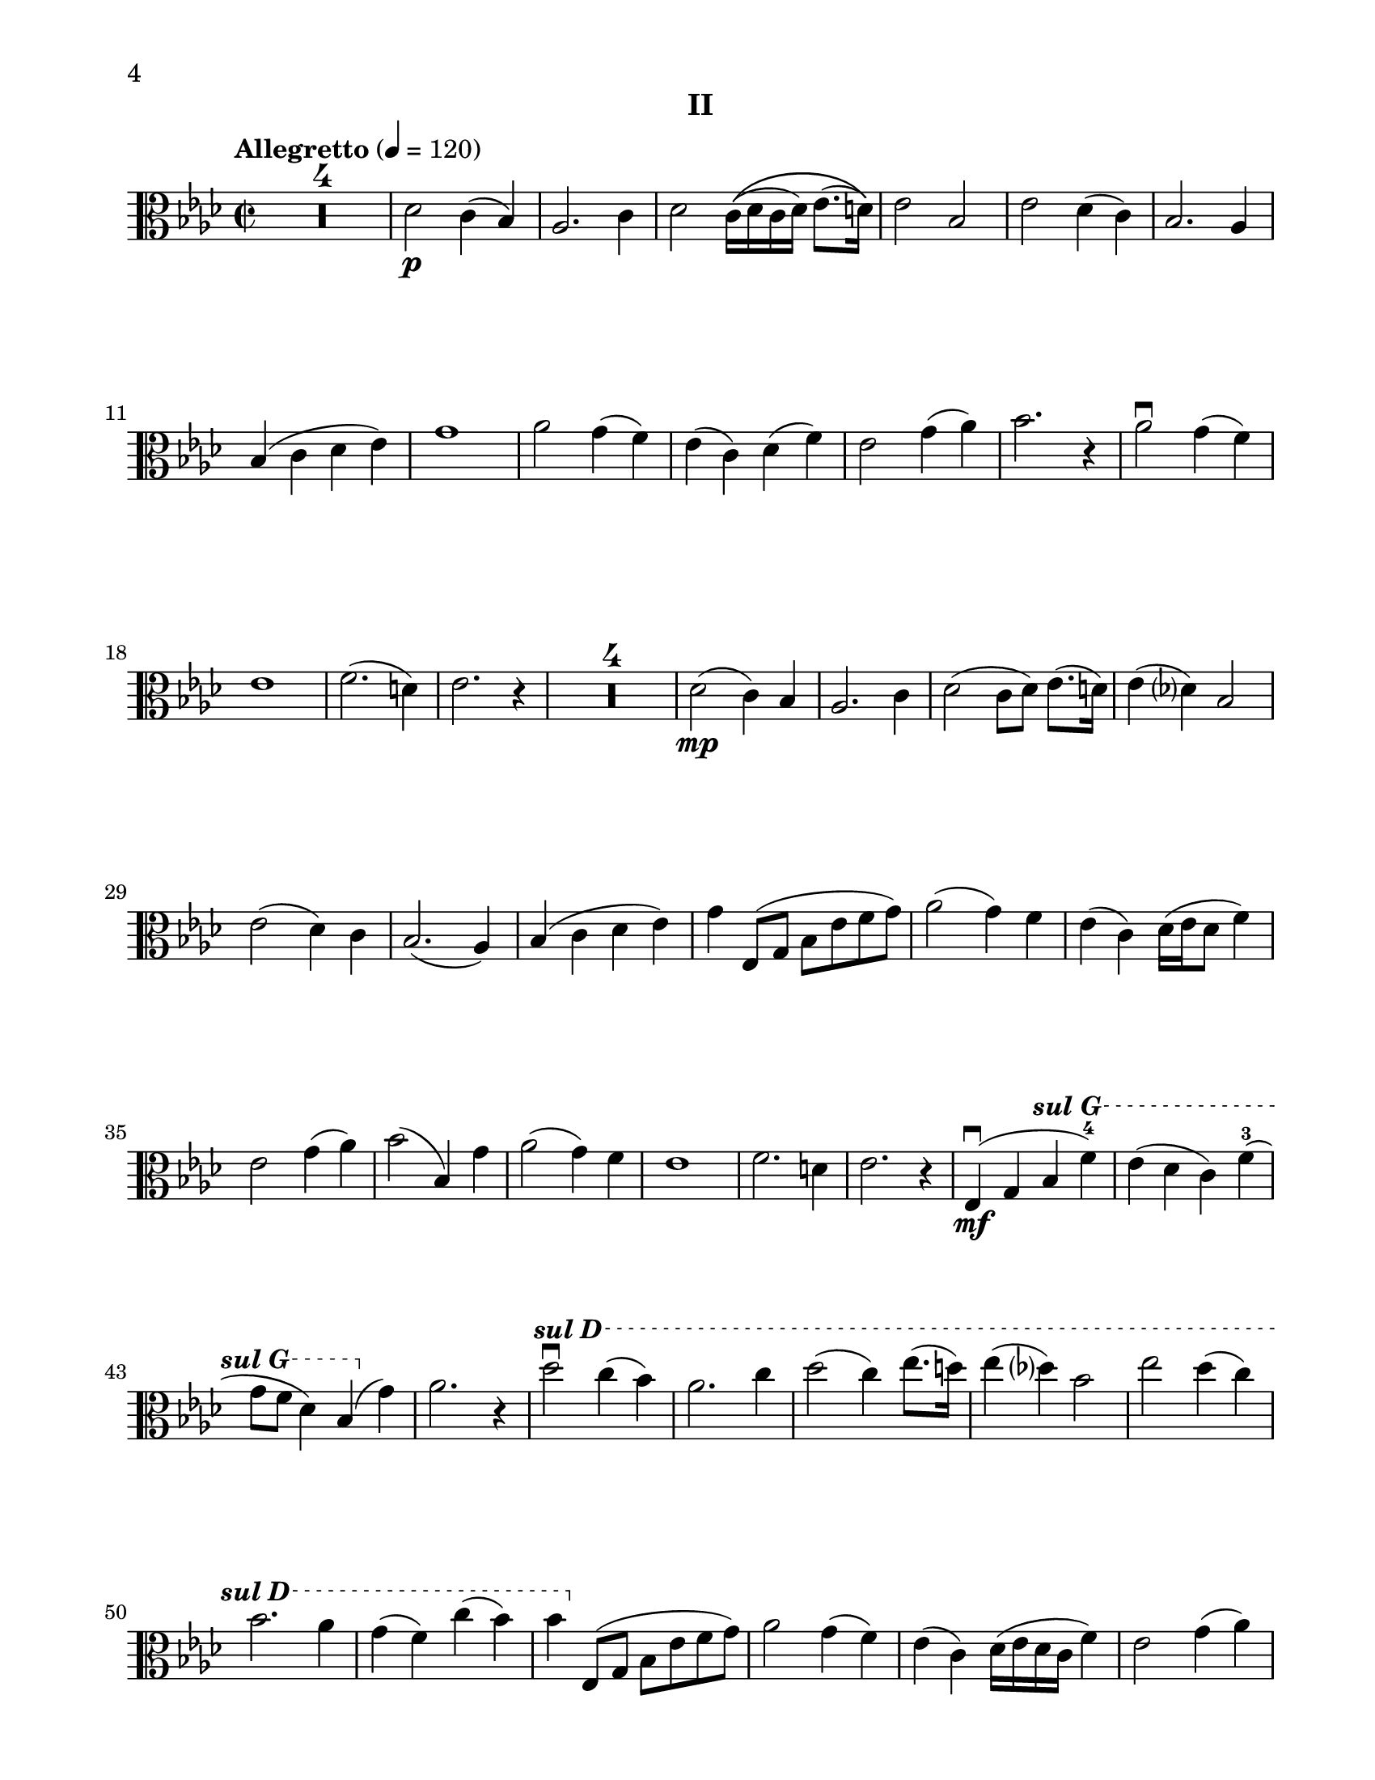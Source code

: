 %=============================================
%   created by MuseScore Version: 1.3
%          Sunday, June 29, 2014
%=============================================

\version "2.12.0"
#(set-default-paper-size "letter")
#(set-global-staff-size 21)


\paper {
  line-width    = 180\mm
  left-margin   = 20\mm
  top-margin    = 10\mm
  bottom-margin = 10\mm
  indent = 0 \mm 
  %%set to ##t if your score is less than one page: 
  ragged-last-bottom = ##f
  ragged-bottom = ##f  
  page-count = 2
  first-page-number = 4
  print-first-page-number = ##t
}

\header {
    subtitle = "II"
    tagline = ##f
    }


AvoiceAA = \relative c'{
    \clef alto
    %staffkeysig
    \key as \major 
    %barkeysig: 
    \key as \major 
    %bartimesig: 
    \time 2/2 
    \tempo "Allegretto" 4 = 120  
    R1 *4     |
    des2 \p c4( bes)      | % 5
    aes2. c4      | % 6
    des2 c16\(([ des c des)] ees8.( d16)\)      | % 7
    ees2 bes      | % 8
    ees des4( c)      | % 9
    bes2. aes4      | % 10
    bes( c des ees)      | % 11
    g1      | % 12
    aes2 g4( f)      | % 13
    ees( c) des( f)      | % 14
    ees2 g4( aes)      | % 15
    bes2. r4      | % 16
    aes2\downbow g4( f)      | % 17
    ees1      | % 18
    f2.( d4)     | % 19
    ees2. r4      | % 20
    R1 *4      |
    des2( \mp c4) bes      | % 25
    aes2. c4      | % 26
    des2( c8[ des)] ees8.( d16)      | % 27
    ees4( des) bes2      | % 28
    ees( des4) c      | % 29
    bes2.( aes4)      | % 30
    bes( c des ees)      | % 31
    g ees,8( g bes ees f g)      | % 32
    aes2( g4) f      | % 33
    ees( c) des16( ees des8 f4)      | % 34
    ees2 g4( aes)      | % 35
    bes2( bes,4) g'      | % 36
    aes2( g4) f      | % 37
    ees1      | % 38
    f2. d4     | % 39
    ees2. r4      | % 40
    ees,( \mf \downbow g\ottava #1 \set Staff.ottavation = #"sul G" bes' f'-4)      | % 41
    ees( des c) f-3(      | % 42
    g8 f des4) bes( \ottava #0 g)      | % 43
    aes2. r4      | % 44
     \ottava #1 \set Staff.ottavation = #"sul D"
    des'2\downbow c4( bes)      | % 45
    aes2. c4      | % 46
    des2( c4) ees8.( d16)      | % 47
    ees4( des) bes2      | % 48
    ees des4( c)      | % 49
    bes2. aes4      | % 50
    g( f) c'( bes)      | % 51
    bes \ottava #0 ees,,,8( g bes ees f g)      | % 52
    aes2 g4( f)      | % 53
    ees( c) des16( ees des c f4)      | % 54
    ees2 g4( aes)      | % 55
    bes2~ \< bes\upbow    | % 56
    aes2-1 \! g4-4(^\markup{ "III" } f)      | % 57
    ees1      | % 58
    f2.( d4)     | % 59
    ees2. \> r4      | % 60
    ees,8( \p f g4\ottava #1 \set Staff.ottavation = #"sul G" bes' f'-4)      | % 61
    ees( d c) f-3(      | % 62
    g8 f d4) ees( g)      | % 63
    f2\ottava #0 r      | % 64
    ees,4-1( \mp \downbow g f d)      | % 65
    ees8( des c4 aes') g8( f      | % 66
    ees4 des) d( f)      | % 67
    bes2 \< r \clef treble         | % 68
    ees8-3( \f \upbow c g c f4) c(      | % 69
    ees) aes,8( g f4) d'      | % 70
    c8( d ees g) ees4( c')      | % 71
    bes1      | % 72
    ees2 d4( c)      | % 73
    bes-. g-2( f aes)      | % 74
    d,2-4 ees-1      | % 75
    f \> fis4. r8      | % 76
    \clef alto
    g,,16-> [( \pp \cresc aes g ges)] f-> ([ g ges f)] e-> ([ f e d)] ees-> ([ f e ees)]      | % 77
    d-> ([ ees d ees)] ees-> ([ fes ees fes)] e-> ([ f e f)] f-> ([ ges f ges)]      | % 78
    fis-> ([  g fis g)] g-> ([ aes g aes)] a-> ([ bes a bes)] bes-> ([ ces bes ces)]     | % 79
    bes16-> ([ aes a bes]) b-> ([ a ais b)] c([ des ees f] g aes bes c)      | % 80
    des8-4( \f des,) des'( des,) c'( des,) bes'( ees,)      | % 81
    aes( c,) ees( c) aes'( ees) c( aes')      | % 82
    des( des,) c'( c,) bes'( bes,) aes'( aes,)      | % 83
    g( aes bes c) des( ees f g)      | % 84
    ees'( ees,) ees'( ees,) des'( f,) c'( f,)      | % 85
    bes( g) ees( g) bes( g) c( aes)      | % 86
    ees'( des c bes) aes( g f ees)      | % 87
    g,( \> aes bes c des ees f g)      | % 88
    aes2. r4 \!      | % 89
    R1 *11 \bar "|." |
}% end of last bar in partorvoice



\score { 
    << 
        \context Staff 
	  <<
	    %        \set Staff.instrumentName="Viola" 
                \context Voice = AvoiceAA \AvoiceAA
            >>


      \set Score.skipBars = ##t
       #(set-accidental-style 'modern-cautionary)
  >>
}%% end of score-block 
